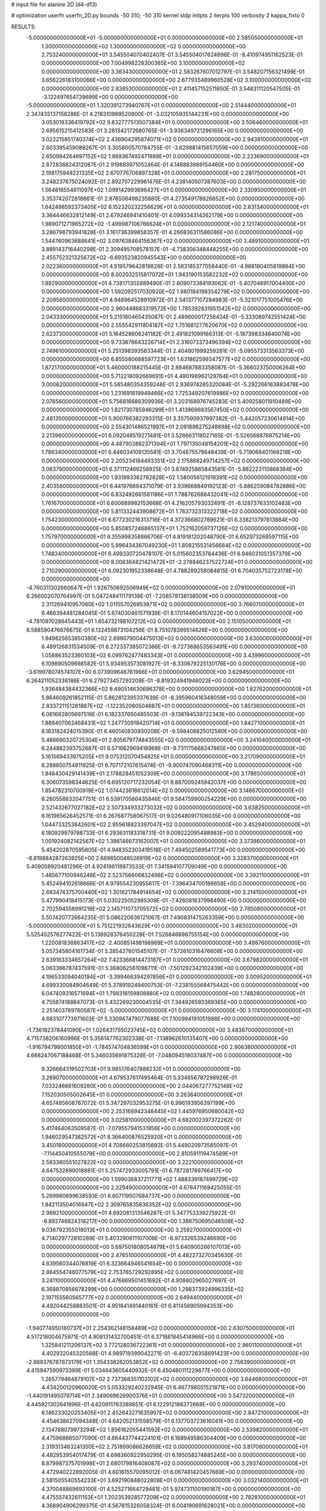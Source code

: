 # input file for alanine 2D (d4-d13)

# optimization
userfn       userfn_2D.py
bounds       -50 310; -50 310
kernel       stdp
initpts      2
iterpts      100
verbosity    2
kappa_fixto  0

RESULTS:
 -5.000000000000000E+01 -5.000000000000000E+01  0.000000000000000E+00       2.585050000000000E+01
  1.300000000000000E+02  1.300000000000000E+02  0.000000000000000E+00       2.753240000000000E+01       3.545504070402407E-01  3.545504017624896E-01      -8.410974951162523E-01  0.000000000000000E+00
  7.004998228300365E+00  3.100000000000000E+02  0.000000000000000E+00       3.363430000000000E+01       2.583267607012797E-01  3.548207156321499E-01       3.656226183100066E+00  0.000000000000000E+00
  2.677935489960528E+02  3.100000000000000E+02  0.000000000000000E+00       2.838530000000000E+01       2.411457152511850E-01  3.548311120547505E-01      -3.122497654739699E+00  0.000000000000000E+00
 -5.000000000000000E+01  1.320391273940767E+01  0.000000000000000E+00       2.514440000000000E+01       2.347435137158286E-01  4.218310969520800E-01      -3.032105935144231E+00  0.000000000000000E+00
  3.053018336419792E+02  9.832777513507384E+01  0.000000000000000E+00       3.506460000000000E+01       2.695615215412583E-01  3.281342172680765E-01      -3.936349721296165E+00  0.000000000000000E+00
  3.022215851740374E+02  2.436904295874071E+02  0.000000000000000E+00       2.943810000000000E+01       2.603395459089267E-01  3.305800570784755E-01      -3.629881415657059E+00  0.000000000000000E+00
  2.650984264697152E+02  1.869367492471888E+01  0.000000000000000E+00       2.223690000000000E+01       2.872836824312087E-01  2.919883971052464E-01       4.148883989154460E+00  0.000000000000000E+00
  2.198175948221335E+02  2.670776706897328E+01  0.000000000000000E+00       2.281750000000000E+01       3.248237675024092E-01  2.892707229961476E-01       4.238140507387603E+00  0.000000000000000E+00
  1.564816554611097E+02  1.099142993696427E+01  0.000000000000000E+00       2.330950000000000E+01       3.353742072818861E-01  2.876506498235880E-01       4.273549178826852E+00  0.000000000000000E+00
  1.642498592373405E+02  6.152320232256629E+01  0.000000000000000E+00       2.831340000000000E+01       3.364446632812149E-01  2.679246941410401E-01       4.099334314262179E+00  0.000000000000000E+00
  1.989071271965272E+02 -1.499987106766624E+01  0.000000000000000E+00       2.121740000000000E+01       3.286798793941828E-01  3.161736399858357E-01       4.266836311586086E+00  0.000000000000000E+00
  1.544760963688641E+02  3.097638464156367E+02  0.000000000000000E+00       3.489100000000000E+01       3.889143716440298E-01  2.309495708578157E-01      -4.738306348448255E+00  0.000000000000000E+00
  2.455752321325672E+02 -6.693523820945543E+00  0.000000000000000E+00       2.022360000000000E+01       4.519579642819828E-01  2.563185377058440E-01      -4.968180405819864E+00  0.000000000000000E+00
  8.002032515817072E+01  1.943190153582232E+02  0.000000000000000E+00       1.892900000000000E+01       4.738171302889490E-01  2.609073384193062E-01      -5.407046917004400E+00  0.000000000000000E+00
  1.592092517030920E+02  1.980184198354279E+02  0.000000000000000E+00       2.209560000000000E+01       4.948964528910972E-01  2.541377107284983E-01      -5.321017751005476E+00  0.000000000000000E+00
  2.960448683319572E+00  1.785392831951542E+02  0.000000000000000E+00       2.043330000000000E+01       5.215160465435087E-01  2.489600017256424E-01      -5.333089742551424E+00  0.000000000000000E+00
  2.555542911904187E+02  1.751681277620670E+02  0.000000000000000E+00       2.623730000000000E+01       5.164528606241182E-01  2.491821099166313E-01      -5.187398334640074E+00  0.000000000000000E+00
  9.733876643226714E+01  2.316073373496394E+02  0.000000000000000E+00       2.749610000000000E+01       5.251398393583344E-01  2.404801999259281E-01      -5.095573313563373E+00  0.000000000000000E+00
  6.855580688597723E+01  1.631862599347577E+02  0.000000000000000E+00       1.872170000000000E+01       5.460000188215445E-01  2.884687883358087E-01      -5.366023750006264E+00  0.000000000000000E+00
  5.712218092669691E+01  4.480198962129764E+01  0.000000000000000E+00       3.000620000000000E+01       5.585480354359248E-01  2.936974285320084E-01      -5.292266163883478E+00  0.000000000000000E+00
  1.231691819949466E+02  1.725349207619986E+02  0.000000000000000E+00       2.076560000000000E+01       5.756816686309936E-01  3.203168976745283E-01       5.409258011910489E+00  0.000000000000000E+00
  1.821730785946299E+01  1.413969693567450E+02  0.000000000000000E+00       2.481350000000000E+01       5.900766382293315E-01  3.357590937997382E-01      -5.442057230614914E+00  0.000000000000000E+00
  2.554301486521997E+01  2.091896275248898E+02  0.000000000000000E+00       2.213960000000000E+01       6.092048519271481E-01  3.528663118027165E-01      -5.526568876875214E+00  0.000000000000000E+00
  4.487903882371394E+01  1.797135048154201E+02  0.000000000000000E+00       1.786340000000000E+01       6.446034109135581E-01  3.704875578648439E-01      -5.719068401168218E+00  0.000000000000000E+00
  2.205234184493351E+02  2.175868249714257E+02  0.000000000000000E+00       3.063790000000000E+01       6.371112466258925E-01  3.874925865843581E-01      -5.882223110868384E+00  0.000000000000000E+00
  1.931993362782828E+02  1.580056121918391E+02  0.000000000000000E+00       2.403560000000000E+01       6.441976694371079E-01  3.939668849192123E-01      -5.886259084782886E+00  0.000000000000000E+00
  6.832492661581186E+01  1.788762688432041E+02  0.000000000000000E+00       1.761670000000000E+01       6.600689982153668E-01  4.216205793032491E-01      -6.128737633102483E+00  0.000000000000000E+00
  5.811332443908672E+01  1.763732313322718E+02  0.000000000000000E+00       1.754230000000000E+01       6.677230216313716E-01  4.372366802789621E-01       6.338213797813884E+00  0.000000000000000E+00
  5.850857246865137E+01  1.752162059737126E+02  0.000000000000000E+00       1.757970000000000E+01       6.355998358866706E-01  4.819181202048790E-01       6.652973268597115E+00  0.000000000000000E+00
  5.996434367049230E+01  1.808215531456684E+02  0.000000000000000E+00       1.748340000000000E+01       6.499330720478107E-01  5.015602353784436E-01       6.946031051357379E+00  0.000000000000000E+00
  8.008364821421472E+01 -2.278846237522724E+01  0.000000000000000E+00       2.710290000000000E+01       6.092301952338648E-01  4.788289258084815E-01       6.704035752723178E+00  0.000000000000000E+00
 -4.760311302660647E+01  1.926750692506949E+02  0.000000000000000E+00       2.079100000000000E+01       6.266002070764997E-01  5.047248411179138E-01      -7.208578138138509E+00  0.000000000000000E+00
  2.311269410957060E+02  1.011557026953971E+02  0.000000000000000E+00       3.766070000000000E+01       6.466394481284045E-01  5.674030461571939E-01       8.170144604157022E+00  0.000000000000000E+00
 -4.781097028645443E+01  1.654732198107212E+02  0.000000000000000E+00       2.151050000000000E+01       6.588590476676675E-01  6.132459873104256E-01       8.751078399514626E+00  0.000000000000000E+00
  1.949825653850380E+02  2.698079004475013E+02  0.000000000000000E+00       3.630000000000000E+01       6.489126831534509E-01  6.272337385072366E-01      -8.727388653563491E+00  0.000000000000000E+00
  1.058863523360103E+02  6.099762477483343E+01  0.000000000000000E+00       3.439960000000000E+01       6.109890509698582E-01  5.934953573081927E-01      -8.330679225130176E+00  0.000000000000000E+00
 -3.619978074574107E+00  6.073909646761966E+01  0.000000000000000E+00       3.629450000000000E+01       6.264211052338186E-01  6.279273457292208E-01      -8.819324941946022E+00  0.000000000000000E+00
  1.936484384432366E+02  8.490514630696378E+00  0.000000000000000E+00       1.827620000000000E+01       5.864609261852115E-01  5.862812395337639E-01      -8.395960416348059E+00  0.000000000000000E+00
  2.833721151281887E+02 -1.122352080504687E+01  0.000000000000000E+00       1.851360000000000E+01       6.061682805697516E-01  6.182337650485503E-01      -9.136194539722343E+00  0.000000000000000E+00
  1.886407062468431E+02  1.247730918420714E+01  0.000000000000000E+00       1.842710000000000E+01       6.183182424015390E-01  6.460140830930208E-01      -9.598408825012580E+00  0.000000000000000E+00
  5.486690320725304E+01  2.805679774843555E+02  0.000000000000000E+00       3.241040000000000E+01       6.244882393752687E-01  6.571662969418968E-01      -9.731175668247865E+00  0.000000000000000E+00
  5.161569433975205E+01  9.075312070454825E+01  0.000000000000000E+00       3.217090000000000E+01       6.288850754811925E-01  6.707172107615474E-01      -9.900747090468311E+00  0.000000000000000E+00
  1.848430429141439E+01  2.178828451052309E+00  0.000000000000000E+00       3.178650000000000E+01       6.306073598344625E-01  6.695120717232054E-01       9.887009245942037E+00  0.000000000000000E+00
  1.854782310700919E+02  1.074423618612014E+02  0.000000000000000E+00       3.148670000000000E+01       6.260558832047751E-01  6.539170586435846E-01       9.584759900254229E+00  0.000000000000000E+00
  2.521432677027182E+02  2.507334933273032E+02  0.000000000000000E+00       3.638250000000000E+01       6.161965626452571E-01  6.267687758067517E-01       9.026480917106035E+00  0.000000000000000E+00
  1.044733253842601E+02  2.955618823397047E+02  0.000000000000000E+00       3.452940000000000E+01       6.180929979788733E-01  6.293631183318731E-01       9.009222095488983E+00  0.000000000000000E+00
  1.001924082142567E+02  1.386146673162007E+01  0.000000000000000E+00       3.373860000000000E+01       5.454202870595805E-01  4.948352303419518E-01       7.494502589541773E+00  0.000000000000000E+00
 -8.819884287263925E+00  2.669650048526919E+02  0.000000000000000E+00       3.328370000000000E+01       5.409058920481296E-01  4.924196118873533E-01       7.341594107709049E+00  0.000000000000000E+00
  1.485677100946246E+02  2.523756606832498E+02  0.000000000000000E+00       3.392110000000000E+01       5.452494102618666E-01  4.979554230955617E-01      -7.396434700186658E+00  0.000000000000000E+00
  2.683474375700440E+02  1.301621784914654E+02  0.000000000000000E+00       3.214150000000000E+01       5.477990418415173E-01  5.030225052985309E-01      -7.426081637998490E+00  0.000000000000000E+00
  2.702594558991218E+02  2.145711073705572E+02  0.000000000000000E+00       2.785080000000000E+01       5.507420772664235E-01  5.086220636121067E-01       7.490831475263359E+00  0.000000000000000E+00
 -5.000000000000000E+01  5.751221932643629E+01  0.000000000000000E+00       3.483020000000000E+01       5.525452576277422E-01  5.136928376450228E-01       7.526846898755154E+00  0.000000000000000E+00
  1.220081836863417E+02 -2.400851498198969E+01  0.000000000000000E+00       3.498760000000000E+01       5.057345804161734E-01  5.385427601545107E-01      -7.572610316476608E+00  0.000000000000000E+00
  2.639163334657264E+02  7.423366814473187E+01  0.000000000000000E+00       3.679820000000000E+01       5.063366787437591E-01  5.368062561098711E-01      -7.501292342102439E+00  0.000000000000000E+00
  4.196533094040194E+01 -3.399466394297856E+01  0.000000000000000E+00       3.009520000000000E+01       4.699330084904649E-01  5.378919249400753E-01      -7.238155568475442E+00  0.000000000000000E+00
  6.047409316571694E+01  1.798316159808880E+02  0.000000000000000E+00       1.748280000000000E+01       4.755874188847073E-01  5.432269230004535E-01       7.344926593369365E+00  0.000000000000000E+00
  2.251403789760587E+02 -5.000000000000000E+01  0.000000000000000E+00       3.174100000000000E+01       4.683107773971603E-01  5.330947479077688E-01       7.100994191051988E+00  0.000000000000000E+00
 -1.736182378441090E+01  1.026431755023745E+02  0.000000000000000E+00       3.483870000000000E+01       4.715738206160996E-01  5.356147762302338E-01      -7.138962610135407E+00  0.000000000000000E+00
 -1.916794798001850E+01 -1.784574704836599E+01  0.000000000000000E+00       2.906380000000000E+01       4.668247067188468E-01  5.346035691875328E-01      -7.048094518037487E+00  0.000000000000000E+00
  9.326664319502703E+01  9.985176407886232E+01  0.000000000000000E+00       3.269070000000000E+01       4.679537617495464E-01  5.334656787298926E-01       7.033246661609280E+00  0.000000000000000E+00
  2.044067277752148E+02  7.152030505002645E+01  0.000000000000000E+00       3.263640000000000E+01       4.657485608767072E-01  5.347297032953275E-01       6.996193956397199E+00  0.000000000000000E+00
  2.253168942346445E+02  1.445976950680042E+02  0.000000000000000E+00       3.025810000000000E+01       4.682002397372262E-01  5.417464063509587E-01      -7.079557941531956E+00  0.000000000000000E+00
  1.946029547382572E+01  8.366400876525920E+01  0.000000000000000E+00       3.450180000000000E+01       4.708660253815692E-01  5.449020973585097E-01      -7.114450410555079E+00  0.000000000000000E+00
  2.810591119474589E+01  2.583360551027822E+02  0.000000000000000E+00       3.222100000000000E+01       4.647532899018881E-01  5.257472933005791E-01       6.787281789766417E+00  0.000000000000000E+00
  1.599036837211771E+02  1.488339187499729E+02  0.000000000000000E+00       2.329490000000000E+01       4.678471169425055E-01  5.269980699638593E-01       6.807119507684737E+00  0.000000000000000E+00
  1.842113504016947E+02  2.309765835836352E+02  0.000000000000000E+00       2.989210000000000E+01       4.692081313546287E-01  5.347753339275922E-01      -6.892746824318217E+00  0.000000000000000E+00
  1.386750695046508E+02  9.036792355019013E+01  0.000000000000000E+00       3.259270000000000E+01       4.714029772810289E-01  5.403290611107008E-01      -6.973326539246690E+00  0.000000000000000E+00
  5.697501808054879E+01  5.640900266107013E+00  0.000000000000000E+00       2.476510000000000E+01       4.482273270345630E-01  4.839560344076819E-01       6.323664946541654E+00  0.000000000000000E+00
  2.864554748077579E+02  2.753765729292895E+02  0.000000000000000E+00       3.241100000000000E+01       4.476869501451692E-01  4.908802965027697E-01       6.368870856678299E+00  0.000000000000000E+00
  1.298373924996335E+02  2.197155560565777E+02  0.000000000000000E+00       2.649440000000000E+01       4.492044258883501E-01  4.951841491440161E-01       6.411456905994353E+00  0.000000000000000E+00
 -1.940774950180737E+01  2.254362148158489E+02  0.000000000000000E+00       2.630750000000000E+01       4.517218004675971E-01  4.908131432700451E-01       6.371881845414966E+00  0.000000000000000E+00
  1.325841211206137E+02  3.772128036722361E+01  0.000000000000000E+00       2.960110000000000E+01       4.402932045320568E-01  4.989719399042271E-01      -6.403726358691423E+00  0.000000000000000E+00
 -2.869376787873179E+01  1.354338262053852E+02  0.000000000000000E+00       2.756390000000000E+01       4.415947590973399E-01  5.034643605440932E-01       6.450480111229877E+00  0.000000000000000E+00
  1.265779464879107E+02  2.737368351103102E+02  0.000000000000000E+00       3.644680000000000E+01       4.434200120960020E-01  5.053329240232945E-01       6.467798051521871E+00  0.000000000000000E+00
 -1.440191495079714E+01  2.349069626900376E+01  0.000000000000000E+00       3.547320000000000E+01       4.445921302641996E-01  4.620911763389851E-01       6.122912186372668E+00  0.000000000000000E+00
  6.146233020253405E+01  2.452643271635997E+02  0.000000000000000E+00       2.847210000000000E+01       4.454638627094348E-01  4.642052131558579E-01       6.137703723616041E+00  0.000000000000000E+00
  2.134768079973294E+02  1.856162055441592E+02  0.000000000000000E+00       2.539820000000000E+01       4.475968665077090E-01  4.664437744224101E-01       6.168949586304409E+00  0.000000000000000E+00
  2.319313463241350E+02  2.751899086626659E+02  0.000000000000000E+00       3.817080000000000E+01       4.482953954017479E-01  4.698360922950295E-01       6.195058274885245E+00  0.000000000000000E+00
  8.879987375701998E+01  2.680179816408087E+02  0.000000000000000E+00       3.293740000000000E+01       4.472940222892005E-01  4.601615570095012E-01       6.067481420457669E+00  0.000000000000000E+00
  2.581505540554233E+01  3.692190848022808E+01  0.000000000000000E+00       3.032140000000000E+01       4.370048869693100E-01  4.525271664729481E-01       5.974731100190167E+00  0.000000000000000E+00
  4.475557432611153E+01  1.202353928577209E+02  0.000000000000000E+00       2.782810000000000E+01       4.368904906299375E-01  4.567815326058324E-01       6.004190691628021E+00  0.000000000000000E+00
 -3.812232122463529E+01  2.763973388159806E+02  0.000000000000000E+00       3.131800000000000E+01       4.390631330328121E-01  4.551463778819245E-01       5.985975973427594E+00  0.000000000000000E+00
  2.940625610062124E+02  1.401268835200910E+02  0.000000000000000E+00       2.722260000000000E+01       4.410553439306467E-01  4.562607983577477E-01      -6.002744462087798E+00  0.000000000000000E+00
  2.402269360398942E+02  5.655796791081305E+01  0.000000000000000E+00       3.332990000000000E+01       4.428406567966178E-01  4.579879014042281E-01      -6.025454625914884E+00  0.000000000000000E+00
  1.870399642398920E+02  3.015909954958520E+02  0.000000000000000E+00       3.329660000000000E+01       4.450312722291812E-01  4.586670281603919E-01      -6.046377100734103E+00  0.000000000000000E+00
  2.782948717783501E+02 -3.948801289716898E+00  0.000000000000000E+00       1.851940000000000E+01       4.458446000375107E-01  4.614093274508843E-01       6.076934221109251E+00  0.000000000000000E+00
  2.841963260967147E+02  1.807036037604701E+02  0.000000000000000E+00       2.254530000000000E+01       4.484215583412110E-01  4.625780543025957E-01       6.108933425109699E+00  0.000000000000000E+00
  1.642625113584413E+02  2.794363148188564E+02  0.000000000000000E+00       3.612170000000000E+01       4.479033296858230E-01  4.654356961229048E-01       6.118148190887695E+00  0.000000000000000E+00
  1.665141097252988E+02 -1.918524946653288E+01  0.000000000000000E+00       2.649680000000000E+01       4.487268987489916E-01  4.611152482972206E-01      -6.070607013026168E+00  0.000000000000000E+00
  2.856418823181966E+02  4.352825348575856E+01  0.000000000000000E+00       2.999800000000000E+01       4.503981283697555E-01  4.625575178111775E-01       6.096738065026500E+00  0.000000000000000E+00
 -1.983404736677733E+01  3.010159991035682E+02  0.000000000000000E+00       3.091760000000000E+01       4.482078656448417E-01  4.553283091263287E-01       5.966826531255473E+00  0.000000000000000E+00
  7.094138945549197E+01  3.070904225703326E+02  0.000000000000000E+00       3.033620000000000E+01       4.540587160736647E-01  4.418203124661715E-01       5.901984599590176E+00  0.000000000000000E+00
  1.902328658622223E+02  1.992462450255075E+02  0.000000000000000E+00       2.390380000000000E+01       4.561195265364067E-01  4.432058133940052E-01      -5.932392602744754E+00  0.000000000000000E+00
  8.525848987603712E+01  3.692622544284263E+01  0.000000000000000E+00       3.271600000000000E+01       4.380883985621194E-01  4.316227847769998E-01      -5.633431660698550E+00  0.000000000000000E+00
  7.772460678916364E+01  7.204903518578647E+01  0.000000000000000E+00       3.369340000000000E+01       4.368991755971449E-01  4.358163095238284E-01       5.662860123074291E+00  0.000000000000000E+00
  2.038571209301550E+02  1.260422238997942E+02  0.000000000000000E+00       3.112910000000000E+01       4.390203609002344E-01  4.352209117793899E-01      -5.663262948503085E+00  0.000000000000000E+00
  1.584154445427234E+02  1.185726603593696E+02  0.000000000000000E+00       2.893800000000000E+01       4.395727899532823E-01  4.376167947563988E-01      -5.686964924231846E+00  0.000000000000000E+00
  2.054707217275345E+01  2.880705683835635E+02  0.000000000000000E+00       3.450800000000000E+01       4.400329588658756E-01  4.394039169322581E-01      -5.699883881035195E+00  0.000000000000000E+00
  2.558580411049262E+02  2.845429439184337E+02  0.000000000000000E+00       3.562740000000000E+01       4.411337054856158E-01  4.396444662161808E-01      -5.700127580272497E+00  0.000000000000000E+00
  2.779372180494685E+02  1.060251736077249E+02  0.000000000000000E+00       3.555400000000000E+01       4.419949823729731E-01  4.410726003018196E-01      -5.716524938655102E+00  0.000000000000000E+00
  1.984909452796965E+02  7.566973504807410E+00  0.000000000000000E+00       1.834180000000000E+01       4.415585597588860E-01  4.404868632528832E-01       5.710632175224795E+00  0.000000000000000E+00